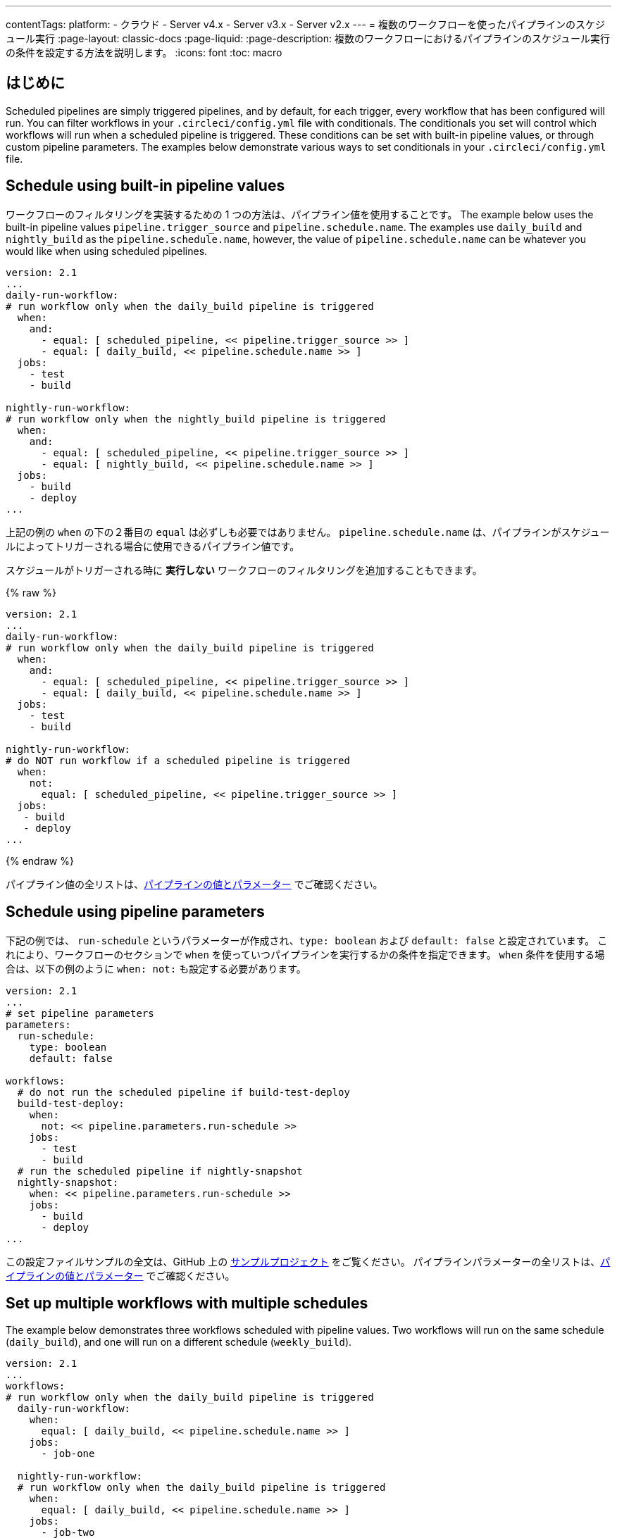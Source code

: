 ---

contentTags:
  platform:
  - クラウド
  - Server v4.x
  - Server v3.x
  - Server v2.x
---
= 複数のワークフローを使ったパイプラインのスケジュール実行
:page-layout: classic-docs
:page-liquid:
:page-description: 複数のワークフローにおけるパイプラインのスケジュール実行の条件を設定する方法を説明します。
:icons: font
:toc: macro

:toc-title:

[#introduction]
== はじめに

Scheduled pipelines are simply triggered pipelines, and by default, for each trigger, every workflow that has been configured will run. You can filter workflows in your `.circleci/config.yml` file with conditionals. The conditionals you set will control which workflows will run when a scheduled pipeline is triggered. These conditions can be set with built-in pipeline values, or through custom pipeline parameters. The examples below demonstrate various ways to set conditionals in your `.circleci/config.yml` file.

[#schedule-using-built-in-pipeline-values]
== Schedule using built-in pipeline values

ワークフローのフィルタリングを実装するための 1 つの方法は、パイプライン値を使用することです。 The example below uses the built-in pipeline values `pipeline.trigger_source` and `pipeline.schedule.name`. The examples use `daily_build` and `nightly_build` as the `pipeline.schedule.name`, however, the value of `pipeline.schedule.name` can be whatever you would like when using scheduled pipelines.

```yaml
version: 2.1
...
daily-run-workflow:
# run workflow only when the daily_build pipeline is triggered
  when:
    and:
      - equal: [ scheduled_pipeline, << pipeline.trigger_source >> ]
      - equal: [ daily_build, << pipeline.schedule.name >> ]
  jobs:
    - test
    - build

nightly-run-workflow:
# run workflow only when the nightly_build pipeline is triggered
  when:
    and:
      - equal: [ scheduled_pipeline, << pipeline.trigger_source >> ]
      - equal: [ nightly_build, << pipeline.schedule.name >> ]
  jobs:
    - build
    - deploy
...
```

上記の例の `when` の下の２番目の `equal` は必ずしも必要ではありません。 `pipeline.schedule.name` は、パイプラインがスケジュールによってトリガーされる場合に使用できるパイプライン値です。

スケジュールがトリガーされる時に *実行しない* ワークフローのフィルタリングを追加することもできます。

{% raw %}

```yaml
version: 2.1
...
daily-run-workflow:
# run workflow only when the daily_build pipeline is triggered
  when:
    and:
      - equal: [ scheduled_pipeline, << pipeline.trigger_source >> ]
      - equal: [ daily_build, << pipeline.schedule.name >> ]
  jobs:
    - test
    - build

nightly-run-workflow:
# do NOT run workflow if a scheduled pipeline is triggered
  when:
    not:
      equal: [ scheduled_pipeline, << pipeline.trigger_source >> ]
  jobs:
   - build
   - deploy
...
```

{% endraw %}

パイプライン値の全リストは、xref:pipeline-variables/#pipeline-values[パイプラインの値とパラメーター] でご確認ください。

[#schedule-using-pipeline-parameters]
== Schedule using pipeline parameters

下記の例では、 `run-schedule` というパラメーターが作成され、`type: boolean` および `default: false` と設定されています。 これにより、ワークフローのセクションで `when` を使っていつパイプラインを実行するかの条件を指定できます。 `when` 条件を使用する場合は、以下の例のように `when: not:` も設定する必要があります。

```yaml
version: 2.1
...
# set pipeline parameters
parameters:
  run-schedule:
    type: boolean
    default: false

workflows:
  # do not run the scheduled pipeline if build-test-deploy
  build-test-deploy:
    when:
      not: << pipeline.parameters.run-schedule >>
    jobs:
      - test
      - build
  # run the scheduled pipeline if nightly-snapshot
  nightly-snapshot:
    when: << pipeline.parameters.run-schedule >>
    jobs:
      - build
      - deploy
...
```

この設定ファイルサンプルの全文は、GitHub 上の link:https://github.com/zmarkan/Android-Espresso-ScrollableScroll/blob/main/.circleci/config.yml[サンプルプロジェクト] をご覧ください。 パイプラインパラメーターの全リストは、xref:pipeline-variables/#pipeline-parameters-in-configuration[パイプラインの値とパラメーター] でご確認ください。

[#set-up-multiple-workflows-with-multiple-schedules]
== Set up multiple workflows with multiple schedules

The example below demonstrates three workflows scheduled with pipeline values. Two workflows will run on the same schedule (`daily_build`), and one will run on a different schedule (`weekly_build`).

```yaml
version: 2.1
...
workflows:
# run workflow only when the daily_build pipeline is triggered
  daily-run-workflow:
    when:
      equal: [ daily_build, << pipeline.schedule.name >> ]
    jobs:
      - job-one

  nightly-run-workflow:
  # run workflow only when the daily_build pipeline is triggered
    when:
      equal: [ daily_build, << pipeline.schedule.name >> ]
    jobs:
      - job-two

  weekly-run-workflow:
  # run workflow only when the weekly_build pipeline is triggered
    when:
      equal: [ weekly_build, << pipeline.schedule.name >> ]
    jobs:
      - job-three
...
```

[#next-steps]
== 次のステップ

- xref:set-a-nightly-scheduled-pipeline.adoc[パイプラインのスケジュール実行を夜間に設定する]
- xref:migrate-scheduled-workflows-to-scheduled-pipelines.adoc[ワークフローのスケジュール実行からパイプラインのスケジュール実行への移行]